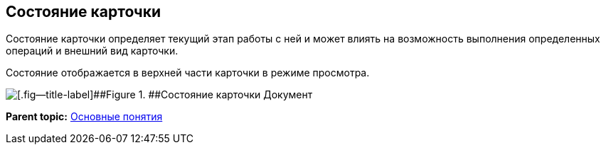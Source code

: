 
== Состояние карточки

Состояние карточки определяет текущий этап работы с ней и может влиять на возможность выполнения определенных операций и внешний вид карточки.

Состояние отображается в верхней части карточки в режиме просмотра.

image::cardState.png[[.fig--title-label]##Figure 1. ##Состояние карточки Документ]

*Parent topic:* xref:CardBasicConcepts.adoc[Основные понятия]

